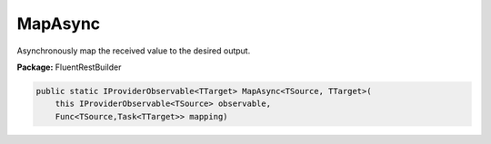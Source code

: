﻿MapAsync
---------------------------------------------------------------------------


Asynchronously map the received value to the desired output.

**Package:** FluentRestBuilder

.. sourcecode:: csharp

    public static IProviderObservable<TTarget> MapAsync<TSource, TTarget>(
        this IProviderObservable<TSource> observable,
        Func<TSource,Task<TTarget>> mapping)


